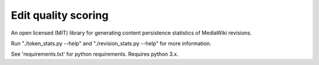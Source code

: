 Edit quality scoring
====================

An open licensed (MIT) library for generating content persistence statistics
of MediaWiki revisions.

Run "./token_stats.py --help" and "./revision_stats.py --help" for more 
information.

See 'requirements.txt' for python requirements.  Requires python 3.x.
